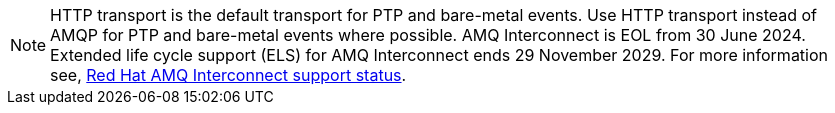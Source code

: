 [NOTE]
====
HTTP transport is the default transport for PTP and bare-metal events.
Use HTTP transport instead of AMQP for PTP and bare-metal events where possible.
AMQ Interconnect is EOL from 30 June 2024.
Extended life cycle support (ELS) for AMQ Interconnect ends 29 November 2029.
For more information see, link:https://access.redhat.com/support/policy/updates/jboss_notes#p_Interconnect[Red Hat AMQ Interconnect support status].
====
